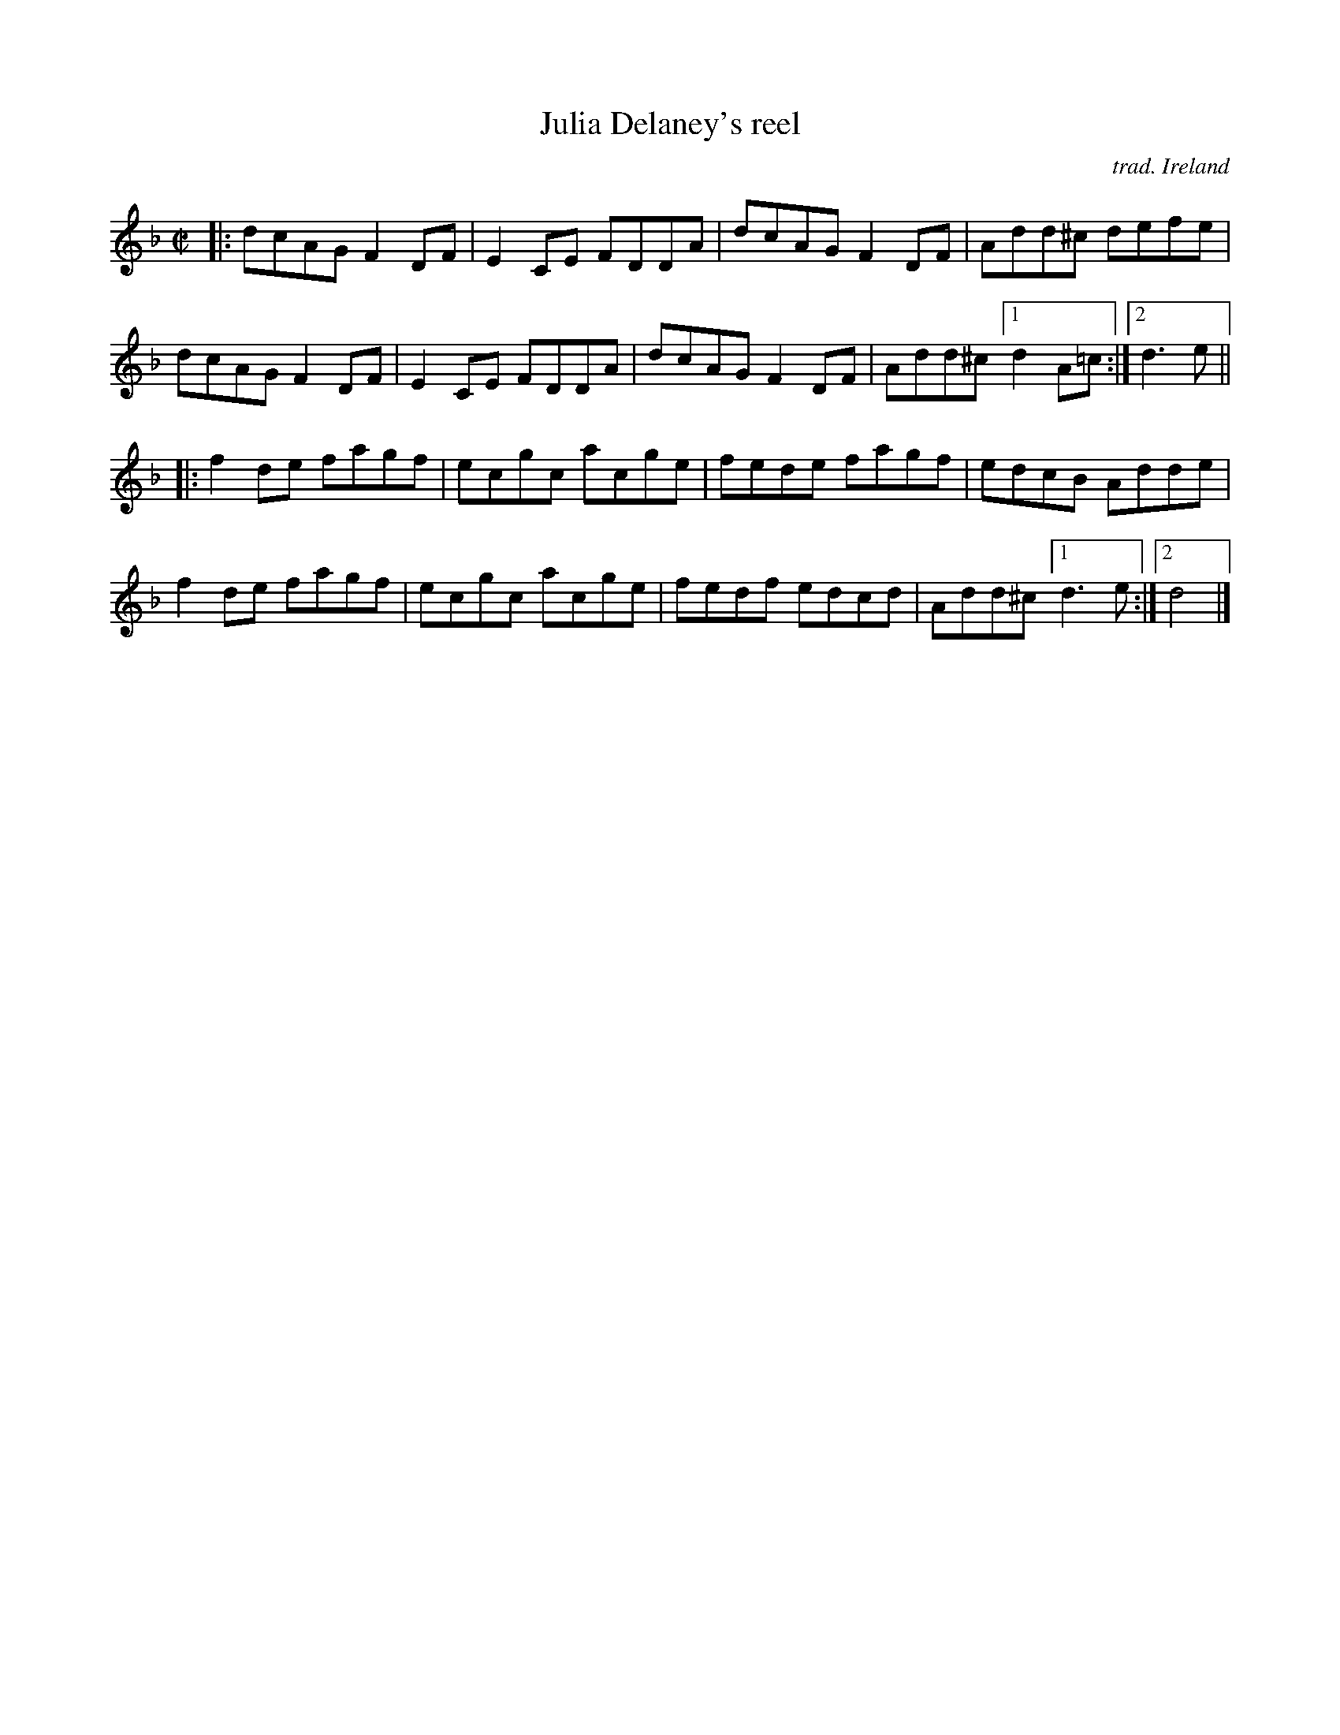 X: 1
T: Julia Delaney's reel
O: trad. Ireland
R: reel
S: Fiddle Hell Online 2021-04-15  Andy & Dave Reiner
N: basic version for workshop "Teaching How To Make Irish Fiddle Tunes Come Alive"
Z: 2021 John Chambers <jc:trillian.mit.edu>
M: C|
L: 1/8
K: Dm
|:\
dcAG F2DF | E2CE FDDA | dcAG F2DF | Add^c defe |
dcAG F2DF | E2CE FDDA | dcAG F2DF | Add^c [1 d2 A=c :|[2 d3e ||
|:\
f2de fagf | ecgc acge | fede fagf | edcB Adde |
f2de fagf | ecgc acge | fedf edcd | Add^c [1 d3e :|[2 d4 |]
